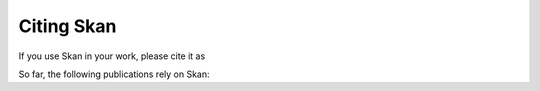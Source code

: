 Citing Skan
===========

If you use Skan in your work, please cite it as

.. bibliography::
    :filter: key % "NunezIglesias2018"

So far, the following publications rely on Skan:

.. bibliography::
    :list: bullet
    :filter: not key % "NunezIglesias2018"

